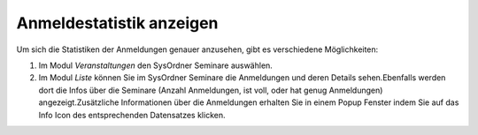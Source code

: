 .. ==================================================
.. FOR YOUR INFORMATION
.. --------------------------------------------------
.. -*- coding: utf-8 -*- with BOM.

.. ==================================================
.. DEFINE SOME TEXTROLES
.. --------------------------------------------------
.. role::   underline
.. role::   typoscript(code)
.. role::   ts(typoscript)
   :class:  typoscript
.. role::   php(code)


Anmeldestatistik anzeigen
^^^^^^^^^^^^^^^^^^^^^^^^^

Um sich die Statistiken der Anmeldungen genauer anzusehen, gibt es
verschiedene Möglichkeiten:

#. Im Modul  *Veranstaltungen* den SysOrdner Seminare auswählen.

#. Im Modul  *Liste* können Sie im SysOrdner Seminare die Anmeldungen und
   deren Details sehen.Ebenfalls werden dort die Infos über die Seminare
   (Anzahl Anmeldungen, ist voll, oder hat genug Anmeldungen)
   angezeigt.Zusätzliche Informationen über die Anmeldungen erhalten Sie
   in einem Popup Fenster indem Sie auf das Info Icon des entsprechenden
   Datensatzes klicken.